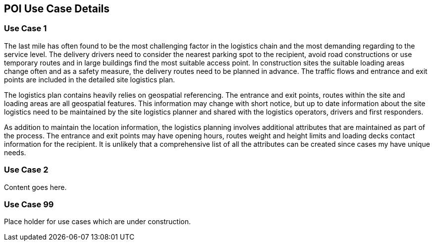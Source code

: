 == POI Use Case Details

[[use_case_detail_1]]
=== Use Case 1

The last mile has often found to be the most challenging factor in the logistics chain and the most demanding regarding to the service level. The delivery drivers need to consider the nearest parking spot to the recipient, avoid road constructions or use temporary routes and in large buildings find the most suitable access point. In construction sites the suitable loading areas change often and as a safety measure, the delivery routes need to be planned in advance. The traffic flows and entrance and exit points are included in the detailed site logistics plan.

The logistics plan contains heavily relies on geospatial referencing. The entrance and exit points, routes within the site and loading areas are all geospatial features. This information may change with short notice, but up to date information about the site logistics need to be maintained by the site logistics planner and shared with the logistics operators, drivers and first responders.

As addition to maintain the location information, the logistics planning involves additional attributes that are maintained as part of the process. The entrance and exit points may have opening hours, routes weight and height limits and loading decks contact information for the recipient. It is unlikely that a comprehensive list of all the attributes can be created since cases my have unique needs.

[[use_case_detail_2]]
=== Use Case 2

Content goes here.

[[use_case_detail_99]]
=== Use Case 99

Place holder for use cases which are under construction.

